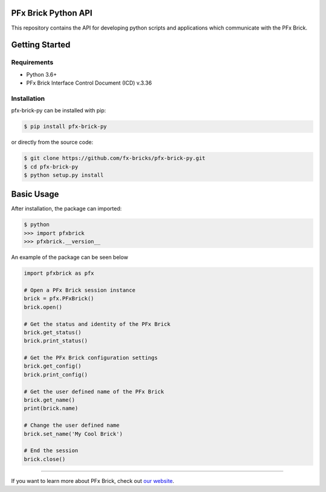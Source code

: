 PFx Brick Python API
====================

This repository contains the API for developing python scripts and applications which communicate with the PFx Brick.

Getting Started
===============

Requirements
------------

* Python 3.6+
* PFx Brick Interface Control Document (ICD) v.3.36

Installation
------------

pfx-brick-py can be installed with pip:

.. code-block:: shell

    $ pip install pfx-brick-py

or directly from the source code:

.. code-block:: shell

    $ git clone https://github.com/fx-bricks/pfx-brick-py.git
    $ cd pfx-brick-py
    $ python setup.py install

Basic Usage
===========

After installation, the package can imported:

.. code-block:: shell

    $ python
    >>> import pfxbrick
    >>> pfxbrick.__version__

An example of the package can be seen below

.. code-block:: python

    import pfxbrick as pfx

    # Open a PFx Brick session instance
    brick = pfx.PFxBrick()
    brick.open()
    
    # Get the status and identity of the PFx Brick
    brick.get_status()
    brick.print_status()
    
    # Get the PFx Brick configuration settings
    brick.get_config()
    brick.print_config()
    
    # Get the user defined name of the PFx Brick
    brick.get_name()
    print(brick.name)
    
    # Change the user defined name
    brick.set_name('My Cool Brick')
    
    # End the session
    brick.close()


---------------

If you want to learn more about PFx Brick, check out `our website <https://fxbricks.com/pfxbrick>`_.